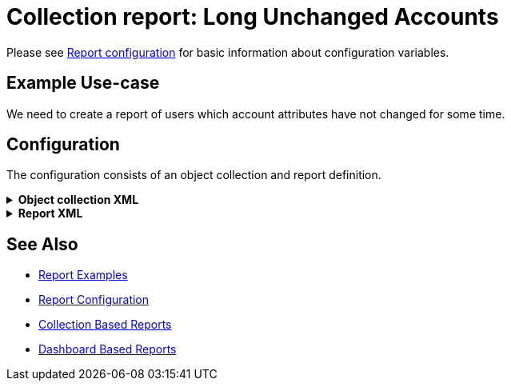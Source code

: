 = Collection report: Long Unchanged Accounts
:page-nav-title: Long Unchanged Accounts
:page-wiki-name: Example of new report: Long Unchanged Accounts
:page-wiki-id: 52003078
:page-wiki-metadata-create-user: lskublik
:page-wiki-metadata-create-date: 2020-08-18T14:55:17.864+02:00
:page-wiki-metadata-modify-user: lskublik
:page-wiki-metadata-modify-date: 2020-08-18T15:06:44.581+02:00
:page-upkeep-status: yellow
:page-upkeep-note: check TODO's after sampleRef is fully in prod remove links

Please see xref:/midpoint/reference/misc/reports/configuration/#new-report[Report configuration] for basic information about configuration variables.


== Example Use-case

We need to create a report of users which account attributes have not changed for some time.


== Configuration

The configuration consists of an object collection and report definition.

//TODO check after sampleRef is fully in prod
.*Object collection XML*
[%collapsible]
====
link:https://github.com/Evolveum/midpoint-samples/blob/master/samples/objectCollection/last-sync-resource-accounts.xml[Git]

sampleRef::samples/objectCollection/last-sync-resource-accounts.xml[]
====

//TODO check after sampleRef is fully in prod
.*Report XML*
[%collapsible]
====
link:https://github.com/Evolveum/midpoint-samples/blob/master/samples/reports/unchanged-accounts.xml[Git]

sampleRef::samples/reports/unchanged-accounts.xml[]
====

== See Also

- xref:/midpoint/reference/misc/reports/examples/[Report Examples]
- xref:/midpoint/reference/misc/reports/configuration/[Report Configuration]
- xref:/midpoint/reference/misc/reports/configuration/collection-report.adoc[Collection Based Reports]
- xref:/midpoint/reference/misc/reports/configuration/dashboard-report.adoc[Dashboard Based Reports]
